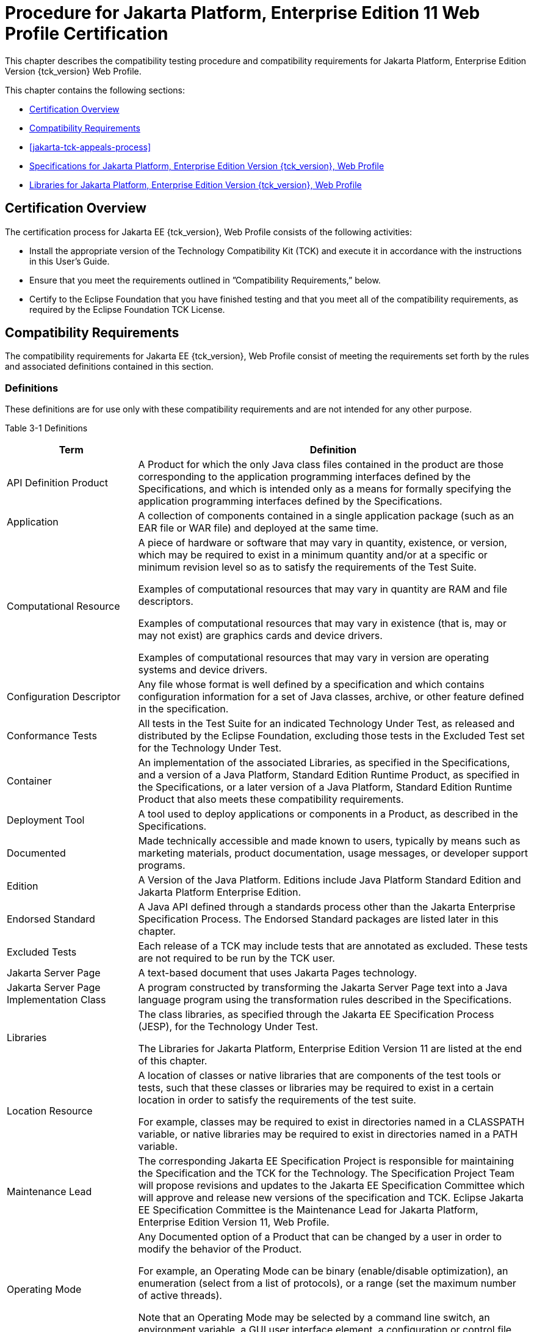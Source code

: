[[procedure-for-jakarta-platform-enterprise-edition-web-profile-certification]]
= Procedure for Jakarta Platform, Enterprise Edition 11 Web Profile Certification

This chapter describes the compatibility testing procedure and
compatibility requirements for Jakarta Platform, Enterprise Edition Version {tck_version} Web Profile.

This chapter contains the following sections:

* <<certification-overview-wp>>
* <<compatibility-requirements-wp>>
* <<jakarta-tck-appeals-process>>
* <<specifications-for-jakarta-platform-enterprise-edition-web-profile>>
* <<libraries-for-jakarta-platform-enterprise-edition-web-profile>>

[[certification-overview-wp]]
== Certification Overview

The certification process for Jakarta EE {tck_version}, Web Profile consists of the following activities:

* Install the appropriate version of the Technology Compatibility Kit
(TCK) and execute it in accordance with the instructions in this User's
Guide.
* Ensure that you meet the requirements outlined in ”Compatibility
Requirements,” below.

* Certify to the Eclipse Foundation that you have finished
testing and that you meet all of the compatibility requirements,
as required by the Eclipse Foundation TCK License.

[[compatibility-requirements-wp]]
== Compatibility Requirements

The compatibility requirements for Jakarta EE {tck_version}, Web Profile consist of meeting the requirements set forth by the rules and
associated definitions contained in this section.

[[definitions-wp]]
=== Definitions

These definitions are for use only with these compatibility requirements
and are not intended for any other purpose.

[[definitions-table-wp]]
Table 3-1 Definitions

[width="100%",cols="25%,75%",options="header",]
|=======================================================================
|Term |Definition
|API Definition Product |A Product for which the only Java class files
contained in the product are those corresponding to the application
programming interfaces defined by the Specifications, and which is
intended only as a means for formally specifying the application
programming interfaces defined by the Specifications.

|Application |A collection of components contained in a single
application package (such as an EAR file or WAR file) and deployed at the same time.

|Computational Resource a|
A piece of hardware or software that may vary in quantity, existence, or
version, which may be required to exist in a minimum quantity and/or at
a specific or minimum revision level so as to satisfy the requirements
of the Test Suite.

Examples of computational resources that may vary in quantity are RAM
and file descriptors.

Examples of computational resources that may vary in existence (that is,
may or may not exist) are graphics cards and device drivers.

Examples of computational resources that may vary in version are
operating systems and device drivers.

|Configuration Descriptor |Any file whose format is well defined by a
specification and which contains configuration information for a set of
Java classes, archive, or other feature defined in the specification.

|Conformance Tests |All tests in the Test Suite for an indicated Technology Under Test, as released and distributed by the Eclipse Foundation, excluding
those tests in the Excluded Test set for the Technology Under Test.

|Container |An implementation of the associated Libraries, as specified
in the Specifications, and a version of a Java Platform, Standard
Edition Runtime Product, as specified in the Specifications, or a later
version of a Java Platform, Standard Edition Runtime Product that also
meets these compatibility requirements.

|Deployment Tool |A tool used to deploy applications or components in a Product, as described in the Specifications.

|Documented |Made technically accessible and made known to users,
typically by means such as marketing materials, product documentation,
usage messages, or developer support programs.

|Edition |A Version of the Java Platform. Editions include Java Platform
Standard Edition and Jakarta Platform Enterprise Edition.

|Endorsed Standard |A Java API defined through a standards process other
than the Jakarta Enterprise Specification Process. The Endorsed Standard packages are
listed later in this chapter.

|Excluded Tests |Each release of a TCK may include tests that are annotated as excluded. These tests are not required to be run by the TCK user.


|Jakarta Server Page |A text-based document that uses Jakarta Pages technology.

|Jakarta Server Page Implementation Class |A program constructed by transforming
the Jakarta Server Page text into a Java language program using the transformation
rules described in the Specifications.

|Libraries a|
The class libraries, as specified through the Jakarta EE Specification Process
(JESP), for the Technology Under Test.

The Libraries for Jakarta Platform, Enterprise Edition Version 11 are listed
at the end of this chapter.

|Location Resource a|
A location of classes or native libraries that are components of the
test tools or tests, such that these classes or libraries may be
required to exist in a certain location in order to satisfy the
requirements of the test suite.

For example, classes may be required to exist in directories named in a
CLASSPATH variable, or native libraries may be required to exist in
directories named in a PATH variable.

|Maintenance Lead |The corresponding Jakarta EE Specification Project is 
responsible for maintaining the Specification and the TCK for the 
Technology. The Specification Project Team will propose revisions and 
updates to the Jakarta EE Specification Committee which will approve and 
release new versions of the specification and TCK. Eclipse Jakarta EE 
Specification Committee is the Maintenance Lead for Jakarta Platform, 
Enterprise Edition Version 11, Web Profile.

|Operating Mode a|
Any Documented option of a Product that can be changed by a user in
order to modify the behavior of the Product.

For example, an Operating Mode can be binary (enable/disable
optimization), an enumeration (select from a list of protocols), or a
range (set the maximum number of active threads).

Note that an Operating Mode may be selected by a command line switch, an
environment variable, a GUI user interface element, a configuration or
control file, etc.

|Product |A vendor's product in which the Technology Under Test is
implemented or incorporated, and that is subject to compatibility
testing.

|Product Configuration a|
A specific setting or instantiation of an Operating Mode.

For example, a Product supporting an Operating Mode that permits user
selection of an external encryption package may have a Product
Configuration that links the Product to that encryption package.

|Rebuildable Tests |Tests that must be built using an implementation
specific mechanism. This mechanism must produce specification-defined
artifacts. Rebuilding and running these tests against a known
compatible implementation verifies that the mechanism generates
compatible artifacts.

|Compatible Implementation (CI) |A verified compatible implementation 
of a Specification.

|Resource |A Computational Resource, a Location Resource, or a Security
Resource.

|Rules |These definitions and rules in this Compatibility Requirements
section of this User's Guide.

|Runtime |The Containers specified in the Specifications.

|Security Resource a|
A security privilege or policy necessary for the proper execution of the
Test Suite.

For example, the user executing the Test Suite will need the privilege
to access the files and network resources necessary for use of the
Product.

|Specifications a|
The documents produced through the Jakarta EE Specification Process (JESP)
that define a particular Version of a Technology.

The Specifications for the Technology Under Test are referenced later in
this chapter.

|Technology |Specifications and one or more compatible implementations produced
through the Jakarta EE Specification Process (JESP).

|Technology Under Test |Specifications and a compatible implementation
for Jakarta Platform, Enterprise Edition Version 11, Web Profile.

|Test Suite |The requirements, tests, and testing tools distributed by
the Maintenance Lead as applicable to a given Version of the Technology.

|Version |A release of the Technology, as produced through the
Jakarta EE Specification Process (JESP).

|=======================================================================


[[rules-for-jakarta-platform-enterprise-edition-version-11-products]]
=== Rules for Jakarta Platform, Enterprise Edition Version {tck_version} Products

The following rules apply for each implementation:

EE-WP1 The Product must be able to satisfy all applicable compatibility
requirements, including passing all required TCK tests.

For example, if a Product provides distinct Operating Modes to optimize
performance, then that Product must satisfy all applicable compatibility
requirements for a Product in each Product Configuration, and
combination of Product Configurations, of those Operating Modes.

EE-WP1.1 Each implementation must have at least one Product Configuration that can be used to pass all required TCK Tests, although such configuration may need adjustment (e.g. whether statically or via administrative tooling).

EE-WP1.2 An implementation may have mode(s) that provide compatibility with previous Jakarta EE versions.

EE-WP1.3 An API Definition Product is exempt from all functional testing
requirements defined here, except the signature tests.

EE-WP2 Some Conformance Tests may have properties that may be changed.
Properties that can be changed are identified in the configuration
interview. Properties that can be changed are identified in the JavaTest
Environment (ts.jte) files in the bin directory of the Test Suite
installation. Apart from changing such properties and other allowed
modifications described in this User's Guide (if any), no source or
binary code for a Conformance Test may be altered in any way without
prior written permission. Any such allowed alterations to the
Conformance Tests will be provided via the Jakarta EE Specification Project
website and apply to all vendor compatible implementations.

EE-WP3 The testing tools supplied as part of the Test Suite or as
updated by the Maintenance Lead must be used to certify compliance.

EE-WP4 The Excluded Tests associated with the Test Suite cannot be modified.

EE-WP5 The Maintenance Lead may define exceptions to these Rules. Such
exceptions would be made available as above, and will apply to all vendor implementations.

EE-WP6 All hardware and software component additions, deletions, and
modifications to a Documented supporting hardware/software platform,
that are not part of the Product but required for the Product to satisfy
the compatibility requirements, must be Documented and available to
users of the Product.

EE-WP7 The Product must contain the full set of public and protected
classes and interfaces for all the Libraries. Those classes and
interfaces must contain exactly the set of public and protected methods,
constructors, and fields defined by the Specifications for those
Libraries. No subsetting, supersetting, or modifications of the public
and protected API of the Libraries are allowed except only as
specifically exempted by these Rules.

EE-WP7.1 If a Product includes Technologies in addition to the
Technology Under Test, then it must contain the full set of combined
public and protected classes and interfaces. The API of the Product must
contain the union of the included Technologies. No further modifications
to the APIs of the included Technologies are allowed.

EE-WP7.2 A Product may provide a newer version of an Endorsed Standard.
Upon request, the Maintenance Lead will make available alternate
Conformance Tests as necessary to conform with such newer version of an
Endorsed Standard. Such alternate tests will be made available to and
apply to all implementers. If a Product provides a newer version of an
Endorsed Standard, the version of the Endorsed Standard supported by the
Product must be Documented.

EE-WP7.3 The Maintenance Lead may authorize the use of newer Versions of
a Technology included in the Technology Under Test. A Product that
provides a newer Version of a Technology must meet the Compatibility
Requirements for that newer Version, and must Document that it supports
the newer Version.

EE-WP8 Except for tests specifically required by this TCK to be rebuilt
(if any), the binary Conformance Tests supplied as part of the Test
Suite or as updated by the Maintenance Lead must be used to certify
compliance.

EE-WP9 The functional programmatic behavior of any binary class or
interface must be that defined by the Specifications.

EE-WP9.1 A Product may contain Operating Modes that meet all of these
requirements, except Rule EE-WP9, provided that:

.  The Operating Modes must not violate the Java Platform, Standard
Edition Rules.
.  Some Product Configurations of such Operating Modes may provide only
a subset of the functional programmatic behavior required by the
Specifications. The behavior of applications that use more than the
provided subset, when run in such Product Configurations, is
unspecified.
.  The functional programmatic behavior of any binary class or
interface in the above defined subset must be that defined by the
Specifications.
.  Any Product Configuration that invokes this rule must be clearly
Documented as not fully meeting the requirements of the Specifications.

EE-WP10 Each Container must make technically accessible all Java SE
Runtime interfaces and functionality, as defined by the Specifications,
to programs running in the Container, except only as specifically
exempted by these Rules.

EE-WP10.1 Containers may impose security constraints, as defined by the
Specifications.

EE-WP11 A web Container must report an error, as defined by the
Specifications, when processing a Jakarta Server Page that does not conform to the Specifications.

EE-WP12 The presence of a Java language comment or Java language
directive in a Jakarta Server Page that specifies ”java” as the scripting language, when processed by a web Container, must not cause the functional
programmatic behavior of that Jakarta Server Page to vary from the functional programmatic behavior of that Jakarta Server Page in the absence of that Java language comment or Java language directive.

EE-WP13 The contents of any fixed template data (defined by the
Specifications) in a Jakarta Server Page, when processed by a web Container, mustnot affect the functional programmatic behavior of that Jakarta Server Page, except as defined by the Specifications.

EE-WP14 The functional programmatic behavior of a Jakarta Server Page that
specifies ”java” as the scripting language must be equivalent to the
functional programmatic behavior of the Jakarta Server Page Implementation Class constructed from that Jakarta Server Page.

EE-WP15 A Deployment Tool must report an error when processing a
Configuration Descriptor that does not conform to the Specifications.

EE-WP16 The presence of an XML comment in a Configuration Descriptor,
when processed by a Deployment Tool, must not cause the functional
programmatic behavior of the Deployment Tool to vary from the functional
programmatic behavior of the Deployment Tool in the absence of that
comment.

EE-WP17 A Deployment Tool must report an error when processing a Jakarta Enterprise Beans deployment descriptor that includes an Jakarta Enterprise Beans QL expression that does not conform to the Specifications.

EE-WP18 The Runtime must report an error when processing a Configuration
Descriptor that does not conform to the Specifications.

EE-WP19 The presence of an XML comment in a Configuration Descriptor,
when processed by the Runtime, must not cause the functional
programmatic behavior of the Runtime to vary from the functional
programmatic behavior of the Runtime in the absence of that comment.

EE-WP20 Compatibility testing for the Jakarta EE {tck_version} Web Profile consists of running the tests for the technologies defined in
<<jakarta-ee-technologies-tested-with-jakarta-ee-platform-tck>> .

EE-WP21 Compliance testing for Jakarta EE {tck_version} Web Profile consists of running the Jakarta EE {tck_version} Web Profile TCK tests and the following component Technology Compatibility Kits (TCKs). Version details are defined in the Platform EE Specification document (https://jakarta.ee/specifications/webprofile/11/), see heading 'Web Profile Definition', sub-heading 'Required Components':

[[standalone-tcks-wp]]
* Jakarta Authentication
* Jakarta Concurrency
* Jakarta Contexts and Dependency Injection
* Jakarta Data
* Jakarta Debugging Support for Other Languages
* Jakarta Dependency Injection
* Jakarta Faces
* Jakarta JSON Binding
* Jakarta JSON Processing 
* Jakarta RESTful Web Services
* Jakarta Security
* Jakarta Servlet
* Jakarta Validation

See <<additional-jakarta-ee-platform-tck-requirements>> for additional information on the component specification TCKs.

In addition to the compatibility rules outlined in this TCK User's
Guide, Jakarta EE {tck_version} implementations must also adhere to all the compatibility rules defined in the User's Guides of the aforementioned
TCKs.

EE-WP21.1 If the Jakarta EE {tck_version} Web Profile implementation uses a runtime which has already been validated by the Technology Compatibility Kit, the Jakarta EE {tck_version} Web Profile implementation may use result of such validation to claim its compliance with the Technology Compatibility Kit.


[[appeals-process-wp]]
== Jakarta Platform, Enterprise Edition Version {tck_version} Web Progile Test Appeals Process
See <<tck-test-appeals-steps>> for the Jakarta Platform, Enterprise Edition Version 11 Web Profile Test Appeals Process.

[[specifications-for-jakarta-platform-enterprise-edition-web-profile]]
== Specifications for Jakarta Platform, Enterprise Edition Version {tck_version}, Web Profile

The Specifications for Jakarta Platform, Enterprise Edition 11, Web Profile are found on the Eclipse Foundation, Jakarta EE Specification web
site at `https://jakarta.ee/specifications/webprofile/11/`. You may also find information available from the EE4J Jakarta EE Platform project page, at `https://projects.eclipse.org/projects/ee4j.jakartaee-platform`.

[[libraries-for-jakarta-platform-enterprise-edition-web-profile]]
== Libraries for Jakarta Platform, Enterprise Edition Version {tck_version}, Web Profile

The following location provides a list of packages that constitute the
required class libraries for the full Java EE {tck_version} platform:

`https://projects.eclipse.org/projects/ee4j.jakartaee-platform`

The following list constitutes the subset of Jakarta EE {tck_version} packages that are
required for the Jakarta EE {tck_version} Web Profile:

* jakarta.annotation
* jakarta.annotation.security
* jakarta.annotation.sql
* jakarta.decorator
* jakarta.data
* jakarta.data.exceptions
* jakarta.data.metamodel
* jakarta.data.page
* jakarta.data.repository
* jakarta.data.spi
* jakarta.ejb
* jakarta.ejb.embeddable (removed from Jakarta EE {tck_version} Platform but still part of Jakarta Enterprise Beans 4.0)
* jakarta.ejb.spi
* jakarta.el
* jakarta.enterprise.context
* jakarta.enterprise.context.spi
* jakarta.enterprise.event
* jakarta.enterprise.inject
* jakarta.enterprise.inject.spi
* jakarta.enterprise.util
* jakarta.faces
* jakarta.faces.application
* jakarta.faces.bean
* jakarta.faces.component
* jakarta.faces.component.behavior
* jakarta.faces.component.html
* jakarta.faces.component.visit
* jakarta.faces.context
* jakarta.faces.convert
* jakarta.faces.el
* jakarta.faces.event
* jakarta.faces.flow
* jakarta.faces.flow.builder
* jakarta.faces.lifecycle
* jakarta.faces.model
* jakarta.faces.render
* jakarta.faces.validator
* jakarta.faces.view
* jakarta.faces.view.facelets
* jakarta.faces.webapp
* jakarta.inject
* jakarta.interceptor
* jakarta.json
* jakarta.json.spi
* jakarta.json.stream
* jakarta.persistence
* jakarta.persistence.criteria
* jakarta.persistence.metamodel
* jakarta.persistence.spi
* jakarta.servlet
* jakarta.servlet.annotation
* jakarta.servlet.descriptor
* jakarta.servlet.http
* jakarta.servlet.jsp
* jakarta.servlet.jsp.el
* jakarta.servlet.jsp.jstl.core
* jakarta.servlet.jsp.jstl.fmt
* jakarta.servlet.jsp.jstl.sql
* jakarta.servlet.jsp.jstl.tlv
* jakarta.servlet.jsp.tagext
* jakarta.transaction
* javax.transaction.xa
* jakarta.validation
* jakarta.validation.bootstrap
* jakarta.validation.constraints
* jakarta.validation.constraintvalidation
* jakarta.validation.executable
* jakarta.validation.groups
* jakarta.validation.metadata
* jakarta.validation.spi
* jakarta.websocket
* jakarta.websocket.server
* jakarta.ws.rs
* jakarta.ws.rs.client
* jakarta.ws.rs.container
* jakarta.ws.rs.core
* jakarta.ws.rs.ext
* jakarta.json.bind
* jakarta.json.bind.adapter
* jakarta.json.bind.annotation
* jakarta.json.bind.config
* jakarta.json.bind.serializer
* jakarta.json.bind.spi
* jakarta.security.enterprise
* jakarta.security.enterprise.authentication.mechanism.http
* jakarta.security.enterprise.credential
* jakarta.security.enterprise.identitystore
